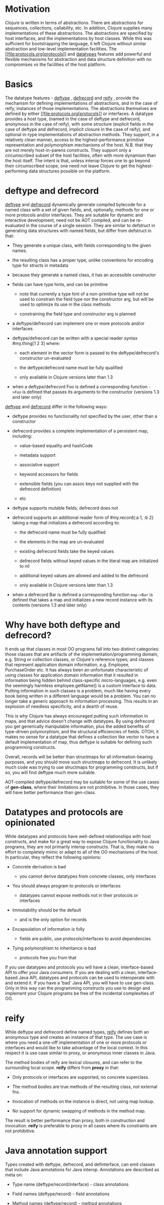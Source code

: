 * Motivation
  :PROPERTIES:
  :CUSTOM_ID: _motivation
  :END:

Clojure is written in terms of abstractions. There are abstractions for
sequences, collections, callability, etc. In addition, Clojure supplies
many implementations of these abstractions. The abstractions are
specified by host interfaces, and the implementations by host classes.
While this was sufficient for bootstrapping the language, it left
Clojure without similar abstraction and low-level implementation
facilities. The [[file:protocols.org[protocols]] and [[#][datatypes]]
features add powerful and flexible mechanisms for abstraction and data
structure definition with no compromises vs the facilities of the host
platform.

* Basics
  :PROPERTIES:
  :CUSTOM_ID: _basics
  :END:

The datatype features -
[[https://clojure.github.io/clojure/clojure.core-api.html#clojure.core/deftype][deftype]]
,
[[https://clojure.github.io/clojure/clojure.core-api.html#clojure.core/defrecord][defrecord]]
and
[[https://clojure.github.io/clojure/clojure.core-api.html#clojure.core/reify][reify]]
, provide the mechanism for defining implementations of abstractions,
and in the case of reify, instances of those implementations. The
abstractions themselves are defined by either
[[file:protocols.org[protocols]] or interfaces. A datatype provides a
host type, (named in the case of deftype and defrecord, anonymous in the
case of reify), with some structure (explicit fields in the case of
deftype and defrecord, implicit closure in the case of reify), and
optional in-type implementations of abstraction methods. They support,
in a relatively clean manner, access to the highest-performance
primitive representation and polymorphism mechanisms of the host. N.B.
that they are not merely host-in-parens constructs. They support only a
circumscribed subset of the host facilities, often with more dynamism
than the host itself. The intent is that, unless interop forces one to
go beyond their circumscribed scope, one need not leave Clojure to get
the highest-performing data structures possible on the platform.

* deftype and defrecord
  :PROPERTIES:
  :CUSTOM_ID: _deftype_and_defrecord
  :END:

[[https://clojure.github.io/clojure/clojure.core-api.html#clojure.core/deftype][deftype]]
and
[[https://clojure.github.io/clojure/clojure.core-api.html#clojure.core/defrecord][defrecord]]
dynamically generate compiled bytecode for a named class with a set of
given fields, and, optionally, methods for one or more protocols and/or
interfaces. They are suitable for dynamic and interactive development,
need not be AOT compiled, and can be re-evaluated in the course of a
single session. They are similar to defstruct in generating data
structures with named fields, but differ from defstruct in that:

-  They generate a unique class, with fields corresponding to the given
   names.

-  the resulting class has a proper type, unlike conventions for
   encoding type for structs in metadata

-  because they generate a named class, it has an accessible constructor

-  fields can have type hints, and can be primitive

   -  note that currently a type hint of a non-primitive type will not
      be used to constrain the field type nor the constructor arg, but
      will be used to optimize its use in the class methods

   -  constraining the field type and constructor arg is planned

-  a deftype/defrecord can implement one or more protocols and/or
   interfaces

-  deftype/defrecord can be written with a special reader syntax
   #my.thing[1 2 3] where:

   -  each element in the vector form is passed to the
      deftype/defrecord's constructor un-evaluated

   -  the deftype/defrecord name must be fully qualified

   -  only available in Clojure versions later than 1.3

-  when a deftype/defrecord Foo is defined a corresponding function
   =->Foo= is defined that passes its arguments to the constructor
   (versions 1.3 and later only)

[[https://clojure.github.io/clojure/clojure.core-api.html#clojure.core/deftype][deftype]]
and
[[https://clojure.github.io/clojure/clojure.core-api.html#clojure.core/defrecord][defrecord]]
differ in the following ways:

-  deftype provides no functionality not specified by the user, other
   than a constructor

-  defrecord provides a complete implementation of a persistent map,
   including:

   -  value-based equality and hashCode

   -  metadata support

   -  associative support

   -  keyword accessors for fields

   -  extensible fields (you can assoc keys not supplied with the
      defrecord definition)

   -  etc

-  deftype supports mutable fields, defrecord does not

-  defrecord supports an additional reader form of #my.record{:a 1, :b
   2} taking a map that initializes a defrecord according to:

   -  the defrecord name must be fully qualified

   -  the elements in the map are un-evaluated

   -  existing defrecord fields take the keyed values

   -  defrecord fields without keyed values in the literal map are
      initialized to nil

   -  additional keyed values are allowed and added to the defrecord

   -  only available in Clojure versions later than 1.3

-  when a defrecord Bar is defined a corresponding function =map->Bar=
   is defined that takes a map and initializes a new record instance
   with its contents (versions 1.3 and later only)

* Why have both deftype and defrecord?
  :PROPERTIES:
  :CUSTOM_ID: _why_have_both_deftype_and_defrecord
  :END:

It ends up that classes in most OO programs fall into two distinct
categories: those classes that are artifacts of the
implementation/programming domain, e.g. String or collection classes, or
Clojure's reference types; and classes that represent application domain
information, e.g. Employee, PurchaseOrder etc. It has always been an
unfortunate characteristic of using classes for application domain
information that it resulted in information being hidden behind
class-specific micro-languages, e.g. even the seemingly harmless
employee.getName() is a custom interface to data. Putting information in
such classes is a problem, much like having every book being written in
a different language would be a problem. You can no longer take a
generic approach to information processing. This results in an explosion
of needless specificity, and a dearth of reuse.

This is why Clojure has always encouraged putting such information in
maps, and that advice doesn't change with datatypes. By using defrecord
you get generically manipulable information, plus the added benefits of
type-driven polymorphism, and the structural efficiencies of fields.
OTOH, it makes no sense for a datatype that defines a collection like
vector to have a default implementation of map, thus deftype is suitable
for defining such programming constructs.

Overall, records will be better than structmaps for all
information-bearing purposes, and you should move such structmaps to
defrecord. It is unlikely much code was trying to use structmaps for
programming constructs, but if so, you will find deftype much more
suitable.

AOT-compiled deftype/defrecord may be suitable for some of the use cases
of *gen-class*, where their limitations are not prohibitive. In those
cases, they will have better performance than gen-class.

* Datatypes and protocols are opinionated
  :PROPERTIES:
  :CUSTOM_ID: _datatypes_and_protocols_are_opinionated
  :END:

While datatypes and protocols have well-defined relationships with host
constructs, and make for a great way to expose Clojure functionality to
Java programs, they are not primarily interop constructs. That is, they
make no effort to completely mimic or adapt to all of the OO mechanisms
of the host. In particular, they reflect the following opinions:

-  Concrete derivation is bad

   -  you cannot derive datatypes from concrete classes, only interfaces

-  You should always program to protocols or interfaces

   -  datatypes cannot expose methods not in their protocols or
      interfaces

-  Immutability should be the default

   -  and is the only option for records

-  Encapsulation of information is folly

   -  fields are public, use protocols/interfaces to avoid dependencies

-  Tying polymorphism to inheritance is bad

   -  protocols free you from that

If you use datatypes and protocols you will have a clean,
interface-based API to offer your Java consumers. If you are dealing
with a clean, interface-based Java API, datatypes and protocols can be
used to interoperate with and extend it. If you have a 'bad' Java API,
you will have to use gen-class. Only in this way can the programming
constructs you use to design and implement your Clojure programs be free
of the incidental complexities of OO.

* reify
  :PROPERTIES:
  :CUSTOM_ID: _reify
  :END:

While deftype and defrecord define named types,
[[https://clojure.github.io/clojure/clojure.core-api.html#clojure.core/reify][reify]]
defines both an anonymous type and creates an instance of that type. The
use case is where you need a one-off implementation of one or more
protocols or interfaces and would like to take advantage of the local
context. In this respect it is use case similar to proxy, or anonymous
inner classes in Java.

The method bodies of reify are lexical closures, and can refer to the
surrounding local scope. *reify* differs from *proxy* in that:

-  Only protocols or interfaces are supported, no concrete superclass.

-  The method bodies are true methods of the resulting class, not
   external fns.

-  Invocation of methods on the instance is direct, not using map
   lookup.

-  No support for dynamic swapping of methods in the method map.

The result is better performance than proxy, both in construction and
invocation. *reify* is preferable to proxy in all cases where its
constraints are not prohibitive.

* Java annotation support
  :PROPERTIES:
  :CUSTOM_ID: _java_annotation_support
  :END:

Types created with deftype, defrecord, and definterface, can emit
classes that include Java annotations for Java interop. Annotations are
described as meta on:

-  Type name (deftype/record/interface) - class annotations

-  Field names (deftype/record) - field annotations

-  Method names (deftype/record) - method annotations

Example:

#+BEGIN_SRC clojure
    (import [java.lang.annotation Retention RetentionPolicy Target ElementType]
            [javax.xml.ws WebServiceRef WebServiceRefs])

    (definterface Foo (foo []))

    ;; annotation on type
    (deftype ^{Deprecated true
               Retention RetentionPolicy/RUNTIME
               javax.annotation.processing.SupportedOptions ["foo" "bar" "baz"]
               javax.xml.ws.soap.Addressing {:enabled false :required true}
               WebServiceRefs [(WebServiceRef {:name "fred" :type String})
                               (WebServiceRef {:name "ethel" :mappedName "lucy"})]}
      Bar [^int a
           ;; on field
           ^{:tag int
             Deprecated true
             Retention RetentionPolicy/RUNTIME
             javax.annotation.processing.SupportedOptions ["foo" "bar" "baz"]
             javax.xml.ws.soap.Addressing {:enabled false :required true}
             WebServiceRefs [(WebServiceRef {:name "fred" :type String})
                             (WebServiceRef {:name "ethel" :mappedName "lucy"})]}
           b]
      ;; on method
      Foo (^{Deprecated true
             Retention RetentionPolicy/RUNTIME
             javax.annotation.processing.SupportedOptions ["foo" "bar" "baz"]
             javax.xml.ws.soap.Addressing {:enabled false :required true}
             WebServiceRefs [(WebServiceRef {:name "fred" :type String})
                             (WebServiceRef {:name "ethel" :mappedName "lucy"})]}
           foo [this] 42))

    (seq (.getAnnotations Bar))
    (seq (.getAnnotations (.getField Bar "b")))
    (seq (.getAnnotations (.getMethod Bar "foo" nil)))
#+END_SRC
